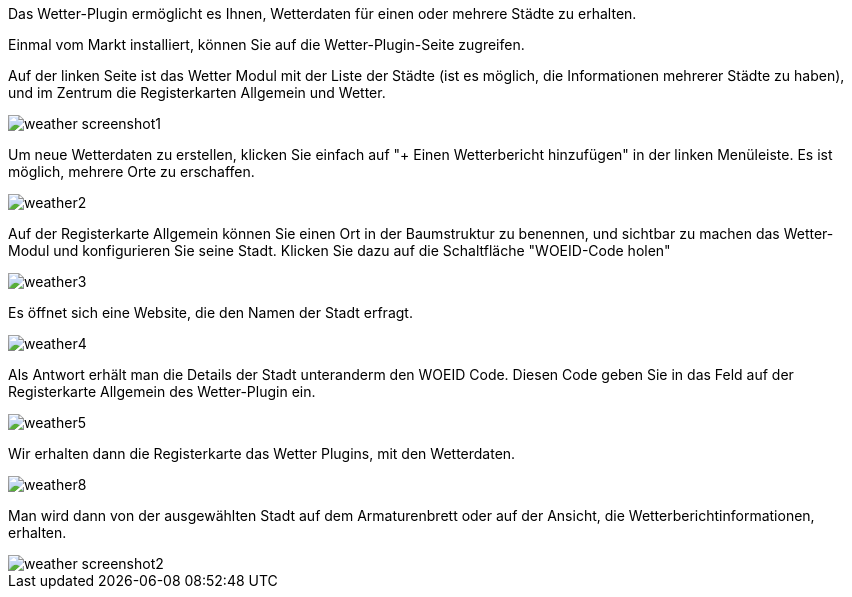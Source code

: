 Das Wetter-Plugin ermöglicht es Ihnen, Wetterdaten für einen oder mehrere Städte zu erhalten.

Einmal vom Markt installiert, können Sie auf die Wetter-Plugin-Seite zugreifen.

Auf der linken Seite ist das Wetter Modul mit der Liste der Städte (ist es möglich, die Informationen mehrerer Städte zu haben), und im Zentrum die Registerkarten Allgemein und Wetter.

image::../images/weather_screenshot1.JPG[]

Um neue Wetterdaten zu erstellen, klicken Sie einfach auf "+ Einen Wetterbericht hinzufügen" in der linken Menüleiste. Es ist möglich, mehrere Orte zu erschaffen.

image::../images/weather2.png[]

Auf der Registerkarte Allgemein können Sie einen Ort in der Baumstruktur zu benennen, und sichtbar zu machen das Wetter-Modul und konfigurieren Sie seine Stadt. Klicken Sie dazu auf die Schaltfläche "WOEID-Code holen"

image::../images/weather3.png[]

Es öffnet sich eine Website, die den Namen der Stadt erfragt.

image::../images/weather4.png[]

Als Antwort erhält man die Details der Stadt unteranderm den WOEID Code.  Diesen Code geben Sie in das Feld auf der Registerkarte Allgemein des Wetter-Plugin ein.

image::../images/weather5.png[]

Wir erhalten dann die Registerkarte das Wetter Plugins, mit den Wetterdaten.

image::../images/weather8.png[]

Man wird dann von der ausgewählten Stadt auf dem Armaturenbrett oder auf der Ansicht, die Wetterberichtinformationen, erhalten. 

image::../images/weather_screenshot2.png[]



